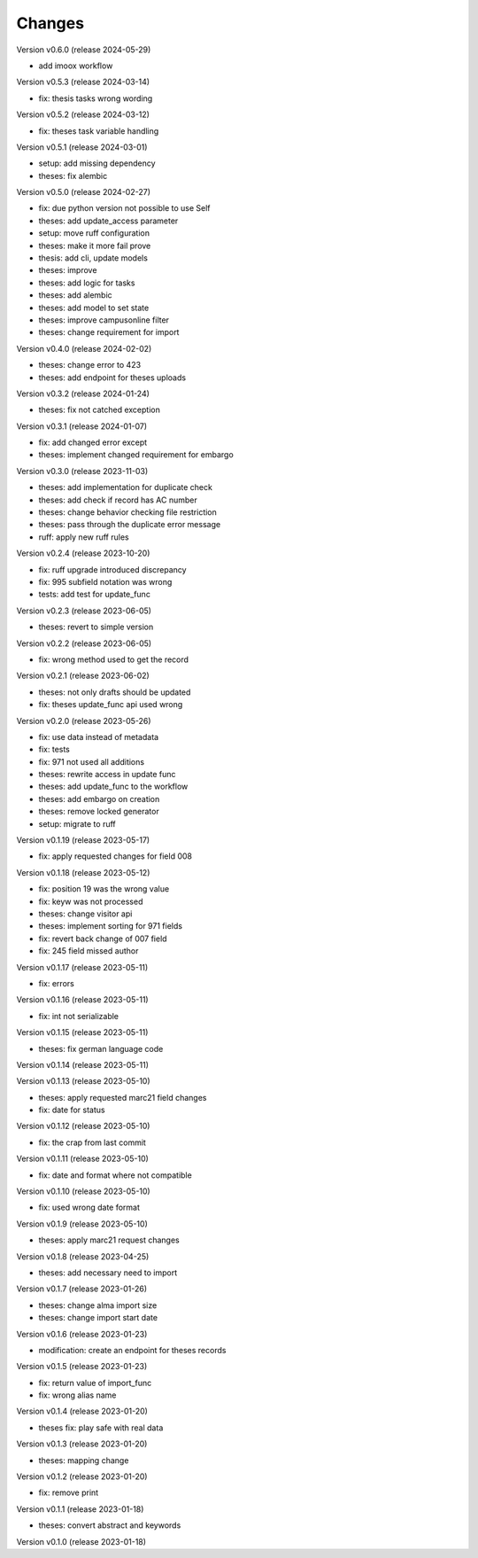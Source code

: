 ..
    Copyright (C) 2022 Graz University of Technology.

    invenio-workflows-tugraz is free software; you can redistribute it and/or
    modify it under the terms of the MIT License; see LICENSE file for more
    details.

Changes
=======

Version v0.6.0 (release 2024-05-29)

- add imoox workflow


Version v0.5.3 (release 2024-03-14)

- fix: thesis tasks wrong wording


Version v0.5.2 (release 2024-03-12)

- fix: theses task variable handling


Version v0.5.1 (release 2024-03-01)

- setup: add missing dependency
- theses: fix alembic


Version v0.5.0 (release 2024-02-27)

- fix: due python version not possible to use Self
- theses: add update_access parameter
- setup: move ruff configuration
- theses: make it more fail prove
- thesis: add cli, update models
- theses: improve
- theses: add logic for tasks
- theses: add alembic
- theses: add model to set state
- theses: improve campusonline filter
- theses: change requirement for import


Version v0.4.0 (release 2024-02-02)

- theses: change error to 423
- theses: add endpoint for theses uploads


Version v0.3.2 (release 2024-01-24)

- theses: fix not catched exception


Version v0.3.1 (release 2024-01-07)

- fix: add changed error except
- theses: implement changed requirement for embargo


Version v0.3.0 (release 2023-11-03)

- theses: add implementation for duplicate check
- theses: add check if record has AC number
- theses: change behavior checking file restriction
- theses: pass through the duplicate error message
- ruff: apply new ruff rules


Version v0.2.4 (release 2023-10-20)

- fix: ruff upgrade introduced discrepancy
- fix: 995 subfield notation was wrong
- tests: add test for update_func


Version v0.2.3 (release 2023-06-05)

- theses: revert to simple version


Version v0.2.2 (release 2023-06-05)

- fix: wrong method used to get the record


Version v0.2.1 (release 2023-06-02)

- theses: not only drafts should be updated
- fix: theses update_func api used wrong


Version v0.2.0 (release 2023-05-26)

- fix: use data instead of metadata
- fix: tests
- fix: 971 not used all additions
- theses: rewrite access in update func
- theses: add update_func to the workflow
- theses: add embargo on creation
- theses: remove locked generator
- setup: migrate to ruff


Version v0.1.19 (release 2023-05-17)

- fix: apply requested changes for field 008


Version v0.1.18 (release 2023-05-12)

- fix: position 19 was the wrong value
- fix: keyw was not processed
- theses: change visitor api
- theses: implement sorting for 971 fields
- fix: revert back change of 007 field
- fix: 245 field missed author


Version v0.1.17 (release 2023-05-11)

- fix: errors


Version v0.1.16 (release 2023-05-11)

- fix: int not serializable


Version v0.1.15 (release 2023-05-11)

- theses: fix german language code


Version v0.1.14 (release 2023-05-11)




Version v0.1.13 (release 2023-05-10)

- theses: apply requested marc21 field changes
- fix: date for status


Version v0.1.12 (release 2023-05-10)

- fix: the crap from last commit


Version v0.1.11 (release 2023-05-10)

- fix: date and format where not compatible


Version v0.1.10 (release 2023-05-10)

- fix: used wrong date format


Version v0.1.9 (release 2023-05-10)

- theses: apply marc21 request changes


Version v0.1.8 (release 2023-04-25)

- theses: add necessary need to import


Version v0.1.7 (release 2023-01-26)

- theses: change alma import size
- theses: change import start date


Version v0.1.6 (release 2023-01-23)

- modification: create an endpoint for theses records


Version v0.1.5 (release 2023-01-23)

- fix: return value of import_func
- fix: wrong alias name


Version v0.1.4 (release 2023-01-20)

- theses fix: play safe with real data


Version v0.1.3 (release 2023-01-20)

- theses: mapping change


Version v0.1.2 (release 2023-01-20)

- fix: remove print


Version v0.1.1 (release 2023-01-18)

- theses: convert abstract and keywords


Version v0.1.0 (release 2023-01-18)




